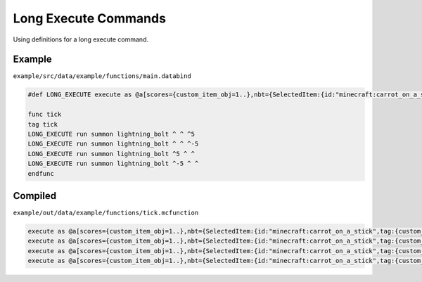 Long Execute Commands
=====================

Using definitions for a long execute command.

Example
-------

``example/src/data/example/functions/main.databind``

.. code-block:: databind

   #def LONG_EXECUTE execute as @a[scores={custom_item_obj=1..},nbt={SelectedItem:{id:"minecraft:carrot_on_a_stick",tag:{custom_item:1b}}}] at @s

   func tick
   tag tick
   LONG_EXECUTE run summon lightning_bolt ^ ^ ^5
   LONG_EXECUTE run summon lightning_bolt ^ ^ ^-5
   LONG_EXECUTE run summon lightning_bolt ^5 ^ ^
   LONG_EXECUTE run summon lightning_bolt ^-5 ^ ^
   endfunc

Compiled
--------

``example/out/data/example/functions/tick.mcfunction``

.. code-block:: mcfunction

   execute as @a[scores={custom_item_obj=1..},nbt={SelectedItem:{id:"minecraft:carrot_on_a_stick",tag:{custom_item:1b}}}] at @s run summon lightning_bolt ^ ^ ^5
   execute as @a[scores={custom_item_obj=1..},nbt={SelectedItem:{id:"minecraft:carrot_on_a_stick",tag:{custom_item:1b}}}] at @s run summon lightning_bolt ^ ^ ^-5
   execute as @a[scores={custom_item_obj=1..},nbt={SelectedItem:{id:"minecraft:carrot_on_a_stick",tag:{custom_item:1b}}}] at @s run summon lightning_bolt ^5 ^ ^
   execute as @a[scores={custom_item_obj=1..},nbt={SelectedItem:{id:"minecraft:carrot_on_a_stick",tag:{custom_item:1b}}}] at @s run summon lightning_bolt ^-5 ^ ^
